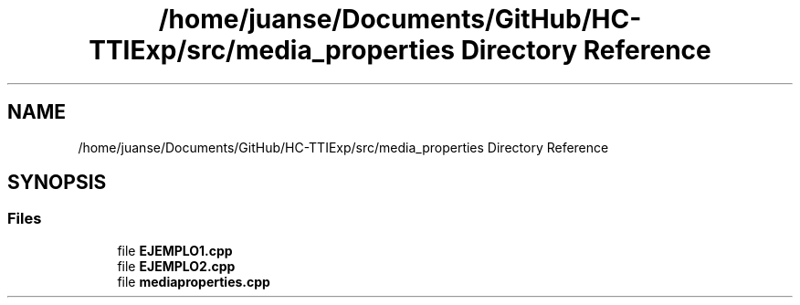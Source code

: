 .TH "/home/juanse/Documents/GitHub/HC-TTIExp/src/media_properties Directory Reference" 3 "Mon Jan 22 2024" "Version 1.0" "HCTTIExp" \" -*- nroff -*-
.ad l
.nh
.SH NAME
/home/juanse/Documents/GitHub/HC-TTIExp/src/media_properties Directory Reference
.SH SYNOPSIS
.br
.PP
.SS "Files"

.in +1c
.ti -1c
.RI "file \fBEJEMPLO1\&.cpp\fP"
.br
.ti -1c
.RI "file \fBEJEMPLO2\&.cpp\fP"
.br
.ti -1c
.RI "file \fBmediaproperties\&.cpp\fP"
.br
.in -1c
